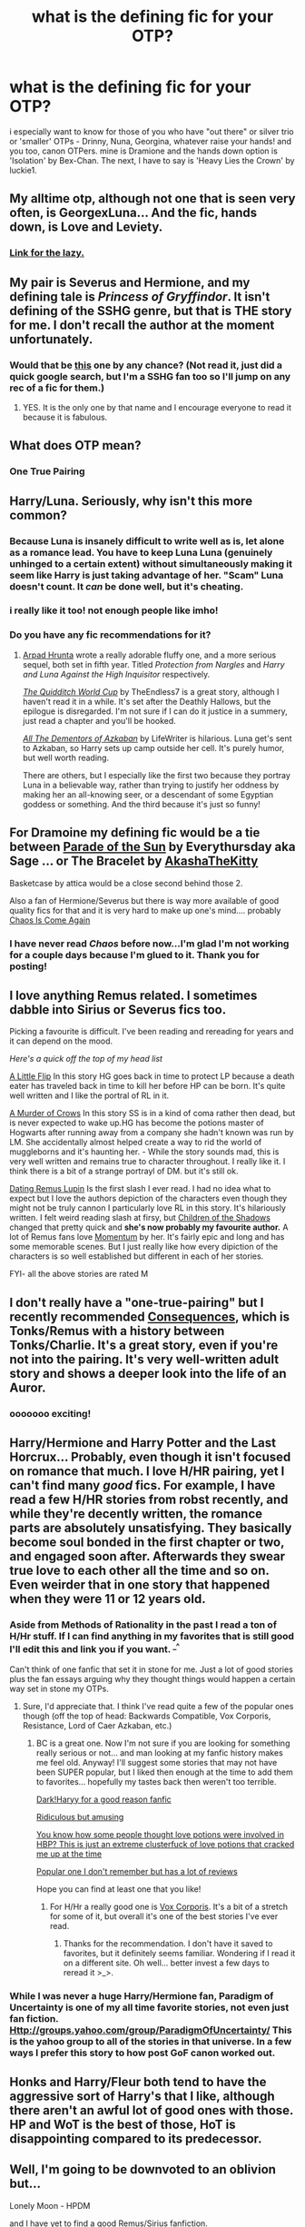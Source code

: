 #+TITLE: what is the defining fic for your OTP?

* what is the defining fic for your OTP?
:PROPERTIES:
:Author: speedheart
:Score: 8
:DateUnix: 1359510445.0
:DateShort: 2013-Jan-30
:END:
i especially want to know for those of you who have "out there" or silver trio or 'smaller' OTPs - Drinny, Nuna, Georgina, whatever raise your hands! and you too, canon OTPers. mine is Dramione and the hands down option is 'Isolation' by Bex-Chan. The next, I have to say is 'Heavy Lies the Crown' by luckie1.


** My alltime otp, although not one that is seen very often, is GeorgexLuna... And the fic, hands down, is Love and Leviety.
:PROPERTIES:
:Author: natalieisms
:Score: 7
:DateUnix: 1359537956.0
:DateShort: 2013-Jan-30
:END:

*** [[http://www.fanfiction.net/s/2745954/1/Love-and-Levity][Link for the lazy.]]
:PROPERTIES:
:Author: needle-nardle-noo
:Score: 5
:DateUnix: 1359825909.0
:DateShort: 2013-Feb-02
:END:


** My pair is Severus and Hermione, and my defining tale is /Princess of Gryffindor/. It isn't defining of the SSHG genre, but that is THE story for me. I don't recall the author at the moment unfortunately.
:PROPERTIES:
:Score: 4
:DateUnix: 1359547546.0
:DateShort: 2013-Jan-30
:END:

*** Would that be [[http://ashwinder.sycophanthex.com/viewstory.php?sid=22985][this]] one by any chance? (Not read it, just did a quick google search, but I'm a SSHG fan too so I'll jump on any rec of a fic for them.)
:PROPERTIES:
:Author: SilverCookieDust
:Score: 4
:DateUnix: 1359552632.0
:DateShort: 2013-Jan-30
:END:

**** YES. It is the only one by that name and I encourage everyone to read it because it is fabulous.
:PROPERTIES:
:Score: 1
:DateUnix: 1359563436.0
:DateShort: 2013-Jan-30
:END:


** What does OTP mean?
:PROPERTIES:
:Author: d3jake
:Score: 6
:DateUnix: 1359583025.0
:DateShort: 2013-Jan-31
:END:

*** One True Pairing
:PROPERTIES:
:Author: SilverCookieDust
:Score: 4
:DateUnix: 1359586086.0
:DateShort: 2013-Jan-31
:END:


** Harry/Luna. Seriously, why isn't this more common?
:PROPERTIES:
:Author: SC33
:Score: 6
:DateUnix: 1359607018.0
:DateShort: 2013-Jan-31
:END:

*** Because Luna is insanely difficult to write well as is, let alone as a romance lead. You have to keep Luna Luna (genuinely unhinged to a certain extent) without simultaneously making it seem like Harry is just taking advantage of her. "Scam" Luna doesn't count. It /can/ be done well, but it's cheating.
:PROPERTIES:
:Author: srs_business
:Score: 8
:DateUnix: 1359672826.0
:DateShort: 2013-Feb-01
:END:


*** i really like it too! not enough people like imho!
:PROPERTIES:
:Author: speedheart
:Score: 1
:DateUnix: 1359607855.0
:DateShort: 2013-Jan-31
:END:


*** Do you have any fic recommendations for it?
:PROPERTIES:
:Author: Serpensortia
:Score: 1
:DateUnix: 1359700547.0
:DateShort: 2013-Feb-01
:END:

**** [[http://www.fanfiction.net/u/3205163/][Arpad Hrunta]] wrote a really adorable fluffy one, and a more serious sequel, both set in fifth year. Titled /Protection from Nargles/ and /Harry and Luna Against the High Inquisitor/ respectively.

[[http://www.fanfiction.net/s/6862426/1/][/The Quidditch World Cup/]] by TheEndless7 is a great story, although I haven't read it in a while. It's set after the Deathly Hallows, but the epilogue is disregarded. I'm not sure if I can do it justice in a summery, just read a chapter and you'll be hooked.

[[http://www.fanfiction.net/s/5371934/1/][/All The Dementors of Azkaban/]] by LifeWriter is hilarious. Luna get's sent to Azkaban, so Harry sets up camp outside her cell. It's purely humor, but well worth reading.

There are others, but I especially like the first two because they portray Luna in a believable way, rather than trying to justify her oddness by making her an all-knowing seer, or a descendant of some Egyptian goddess or something. And the third because it's just so funny!
:PROPERTIES:
:Author: SC33
:Score: 3
:DateUnix: 1359703664.0
:DateShort: 2013-Feb-01
:END:


** For Dramoine my defining fic would be a tie between [[http://dhr.accio.nu/rec/id:484][Parade of the Sun]] by Everythursday aka Sage ... or The Bracelet by [[http://www.fanfiction.net/u/1353450/AkashaTheKitty][AkashaTheKitty]]

Basketcase by attica would be a close second behind those 2.

Also a fan of Hermione/Severus but there is way more available of good quality fics for that and it is very hard to make up one's mind.... probably [[http://mirrordance.net/aashby/bnw/ChaosIndex.htm][Chaos Is Come Again]]
:PROPERTIES:
:Author: flupo42
:Score: 4
:DateUnix: 1359554940.0
:DateShort: 2013-Jan-30
:END:

*** I have never read /Chaos/ before now...I'm glad I'm not working for a couple days because I'm glued to it. Thank you for posting!
:PROPERTIES:
:Score: 2
:DateUnix: 1359594560.0
:DateShort: 2013-Jan-31
:END:


** I love anything Remus related. I sometimes dabble into Sirius or Severus fics too.

Picking a favourite is difficult. I've been reading and rereading for years and it can depend on the mood.

/Here's a quick off the top of my head list/

[[http://www.fanfiction.net/s/6966600/1/A-Little-Flip][A Little Flip]] In this story HG goes back in time to protect LP because a death eater has traveled back in time to kill her before HP can be born. It's quite well written and I like the portral of RL in it.

[[http://www.fanfiction.net/s/4407394/1/A-Murder-of-Crows][A Murder of Crows]] In this story SS is in a kind of coma rather then dead, but is never expected to wake up.HG has become the potions master of Hogwarts after running away from a company she hadn't known was run by LM. She accidentally almost helped create a way to rid the world of muggleborns and it's haunting her. - While the story sounds mad, this is very well written and remains true to character throughout. I really like it. I think there is a bit of a strange portrayl of DM. but it's still ok.

[[http://www.fanfiction.net/s/4390076/1/Dating-Remus-Lupin][Dating Remus Lupin]] Is the first slash I ever read. I had no idea what to expect but I love the authors depiction of the characters even though they might not be truly cannon I particularly love RL in this story. It's hilariously written. I felt weird reading slash at firsy, but [[http://www.fanfiction.net/u/866426/Children-of-the-Shadows][Children of the Shadows]] changed that pretty quick and *she's now probably my favourite author.* A lot of Remus fans love [[http://www.fanfiction.net/s/2857261/1/Momentum][Momentum]] by her. It's fairly epic and long and has some memorable scenes. But I just really like how every dipiction of the characters is so well established but different in each of her stories.

FYI- all the above stories are rated M
:PROPERTIES:
:Author: BallPointPariah
:Score: 4
:DateUnix: 1359566584.0
:DateShort: 2013-Jan-30
:END:


** I don't really have a "one-true-pairing" but I recently recommended [[http://www.reddit.com/r/HPfanfiction/comments/os7ng/tonksremus_fan_fiction_consequences/][Consequences]], which is Tonks/Remus with a history between Tonks/Charlie. It's a great story, even if you're not into the pairing. It's very well-written adult story and shows a deeper look into the life of an Auror.
:PROPERTIES:
:Author: huffenuf
:Score: 2
:DateUnix: 1359529713.0
:DateShort: 2013-Jan-30
:END:

*** ooooooo exciting!
:PROPERTIES:
:Author: speedheart
:Score: 2
:DateUnix: 1359561616.0
:DateShort: 2013-Jan-30
:END:


** Harry/Hermione and Harry Potter and the Last Horcrux... Probably, even though it isn't focused on romance that much. I love H/HR pairing, yet I can't find many /good/ fics. For example, I have read a few H/HR stories from robst recently, and while they're decently written, the romance parts are absolutely unsatisfying. They basically become soul bonded in the first chapter or two, and engaged soon after. Afterwards they swear true love to each other all the time and so on. Even weirder that in one story that happened when they were 11 or 12 years old.
:PROPERTIES:
:Author: deirox
:Score: 2
:DateUnix: 1359556789.0
:DateShort: 2013-Jan-30
:END:

*** Aside from Methods of Rationality in the past I read a ton of H/Hr stuff. If I can find anything in my favorites that is still good I'll edit this and link you if you want. ^{_^}

Can't think of one fanfic that set it in stone for me. Just a lot of good stories plus the fan essays arguing why they thought things would happen a certain way set in stone my OTPs.
:PROPERTIES:
:Author: Bakuwoman
:Score: 2
:DateUnix: 1359573877.0
:DateShort: 2013-Jan-30
:END:

**** Sure, I'd appreciate that. I think I've read quite a few of the popular ones though (off the top of head: Backwards Compatible, Vox Corporis, Resistance, Lord of Caer Azkaban, etc.)
:PROPERTIES:
:Author: deirox
:Score: 2
:DateUnix: 1359581137.0
:DateShort: 2013-Jan-31
:END:

***** BC is a great one. Now I'm not sure if you are looking for something really serious or not... and man looking at my fanfic history makes me feel old. Anyway! I'll suggest some stories that may not have been SUPER popular, but I liked then enough at the time to add them to favorites... hopefully my tastes back then weren't too terrible.

[[http://www.fanfiction.net/s/2372109/1/The-Darkness-Within][Dark!Haryy for a good reason fanfic]]

[[http://www.fanfiction.net/s/2358572/1/][Ridiculous but amusing]]

[[http://www.fanfiction.net/s/2204553/1/][You know how some people thought love potions were involved in HBP? This is just an extreme clusterfuck of love potions that cracked me up at the time]]

[[http://www.fanfiction.net/s/2275101/1/][Popular one I don't remember but has a lot of reviews]]

Hope you can find at least one that you like!
:PROPERTIES:
:Author: Bakuwoman
:Score: 2
:DateUnix: 1359601104.0
:DateShort: 2013-Jan-31
:END:

****** For H/Hr a really good one is [[http://www.fanfiction.net/s/3186836/1/Vox-Corporis][Vox Corporis]]. It's a bit of a stretch for some of it, but overall it's one of the best stories I've ever read.
:PROPERTIES:
:Author: TheProfool
:Score: 1
:DateUnix: 1360024357.0
:DateShort: 2013-Feb-05
:END:

******* Thanks for the recommendation. I don't have it saved to favorites, but it definitely seems familiar. Wondering if I read it on a different site. Oh well... better invest a few days to reread it >_>.
:PROPERTIES:
:Author: Bakuwoman
:Score: 2
:DateUnix: 1360034685.0
:DateShort: 2013-Feb-05
:END:


*** While I was never a huge Harry/Hermione fan, Paradigm of Uncertainty is one of my all time favorite stories, not even just fan fiction. [[Http://groups.yahoo.com/group/ParadigmOfUncertainty/]] This is the yahoo group to all of the stories in that universe. In a few ways I prefer this story to how post GoF canon worked out.
:PROPERTIES:
:Author: glacio09
:Score: 1
:DateUnix: 1359868462.0
:DateShort: 2013-Feb-03
:END:


** Honks and Harry/Fleur both tend to have the aggressive sort of Harry's that I like, although there aren't an awful lot of good ones with those. HP and WoT is the best of those, HoT is disappointing compared to its predecessor.
:PROPERTIES:
:Author: chaosmosis
:Score: 2
:DateUnix: 1360474829.0
:DateShort: 2013-Feb-10
:END:


** Well, I'm going to be downvoted to an oblivion but...

Lonely Moon - HPDM

and I have yet to find a good Remus/Sirius fanfiction.
:PROPERTIES:
:Author: alicetimetable
:Score: 3
:DateUnix: 1360204056.0
:DateShort: 2013-Feb-07
:END:


** [[http://www.fanfiction.net/s/3998455/1/Every-Other-Midnight][Every Other Midnight]] for my Lily and James Student/Teacher dreams.
:PROPERTIES:
:Author: CarolineTurpentine
:Score: 1
:DateUnix: 1359570857.0
:DateShort: 2013-Jan-30
:END:


** I shamelessly ship Tom/Hermione and (lately)Voldemort/Hermione. I have far too many favorite fics of this pairing so I'll just link some notable authors.

[[http://www.fanfiction.net/u/615763/Flaignhan][Flaignhan]]

[[http://www.fanfiction.net/u/822022/][Speechwriter]]

[[http://www.fanfiction.net/u/1215728/][GinnyRules]]

[[http://www.fanfiction.net/u/1334462/][Nerys]]

[[http://www.fanfiction.net/u/626182/][uchiha.s]]

For the sake of linking at least one fanfic, here's a current fanfic series I'm hung up over.

[[http://www.fanfiction.net/s/2074249/1/Abyss][Abyss]] / [[http://www.fanfiction.net/s/2333072/1/Ascent][Ascent]] by [[http://www.fanfiction.net/u/163596/][Lunalelle]].
:PROPERTIES:
:Author: carnyae
:Score: 1
:DateUnix: 1360098360.0
:DateShort: 2013-Feb-06
:END:


** D/Hr fics have always been my all-time favorite! OP check out [[http://dramione.org/viewstory.php?sid=367][Parade of the Sun.]] That is hands down the BEST Dramione fic I've ever read .. in fact anything by Sage is amazing.
:PROPERTIES:
:Author: viixxviii
:Score: 1
:DateUnix: 1368159026.0
:DateShort: 2013-May-10
:END:


** Rose and Scorpius, I really like The Magic Word is Sorry, Not Please.
:PROPERTIES:
:Author: flame7926
:Score: 1
:DateUnix: 1369282056.0
:DateShort: 2013-May-23
:END:
